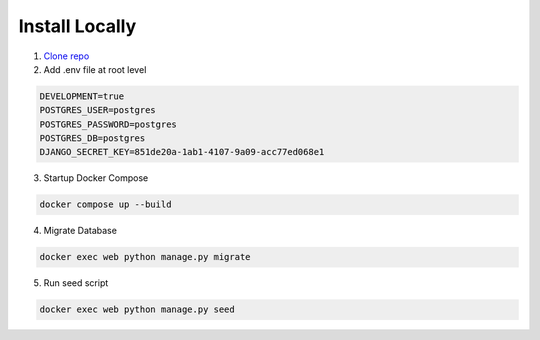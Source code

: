 ==========
Install Locally
==========

1. `Clone repo <https://github.com/beikeni/convious.git>`_

2. Add .env file at root level

.. code-block::

	DEVELOPMENT=true
	POSTGRES_USER=postgres
	POSTGRES_PASSWORD=postgres
	POSTGRES_DB=postgres
	DJANGO_SECRET_KEY=851de20a-1ab1-4107-9a09-acc77ed068e1

3. Startup Docker Compose

.. code-block::

	docker compose up --build

4. Migrate Database

.. code-block::

	docker exec web python manage.py migrate

5. Run seed script

.. code-block::

	docker exec web python manage.py seed


